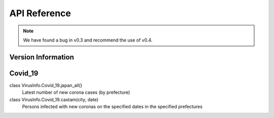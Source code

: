 API Reference
=============
.. note::

    We have found a bug in v0.3 and recommend the use of v0.4.

Version Information
-------------
.. data:: VirusInfo.vertion()
    0.4.0 (March 11 2022, 20:00:00 JST)


Covid_19
-------------
.. data:: class VirusInfo.Covid_19.japan_Deaths(date)
    Number of deaths due to Covid-19 on the date specified in date
class VirusInfo.Covid_19.japan_all()
    Latest number of new corona cases (by prefecture)
class VirusInfo.Covid_19.castam(city, date)
    Persons infected with new coronas on the specified dates in the specified prefectures
